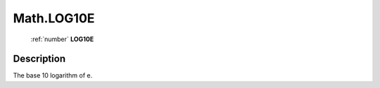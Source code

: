 .. _Math.LOG10E:

================================================
Math.LOG10E
================================================

   :ref:`number` **LOG10E**


Description
-----------

The base 10 logarithm of e.

